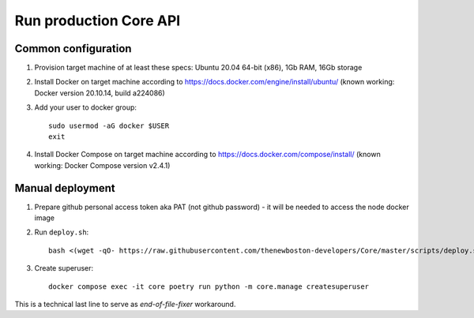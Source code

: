 Run production Core API
=======================

Common configuration
++++++++++++++++++++

#. Provision target machine of at least these specs: Ubuntu 20.04 64-bit (x86), 1Gb RAM, 16Gb storage
#. Install Docker on target machine according to https://docs.docker.com/engine/install/ubuntu/
   (known working: Docker version 20.10.14, build a224086)
#. Add your user to docker group::

    sudo usermod -aG docker $USER
    exit

#. Install Docker Compose  on target machine according to https://docs.docker.com/compose/install/
   (known working: Docker Compose version v2.4.1)

Manual deployment
+++++++++++++++++

#. Prepare github personal access token aka PAT (not github password) - it will be needed to
   access the node docker image
#. Run ``deploy.sh``::

    bash <(wget -qO- https://raw.githubusercontent.com/thenewboston-developers/Core/master/scripts/deploy.sh)

#. Create superuser::

    docker compose exec -it core poetry run python -m core.manage createsuperuser

This is a technical last line to serve as `end-of-file-fixer` workaround.
